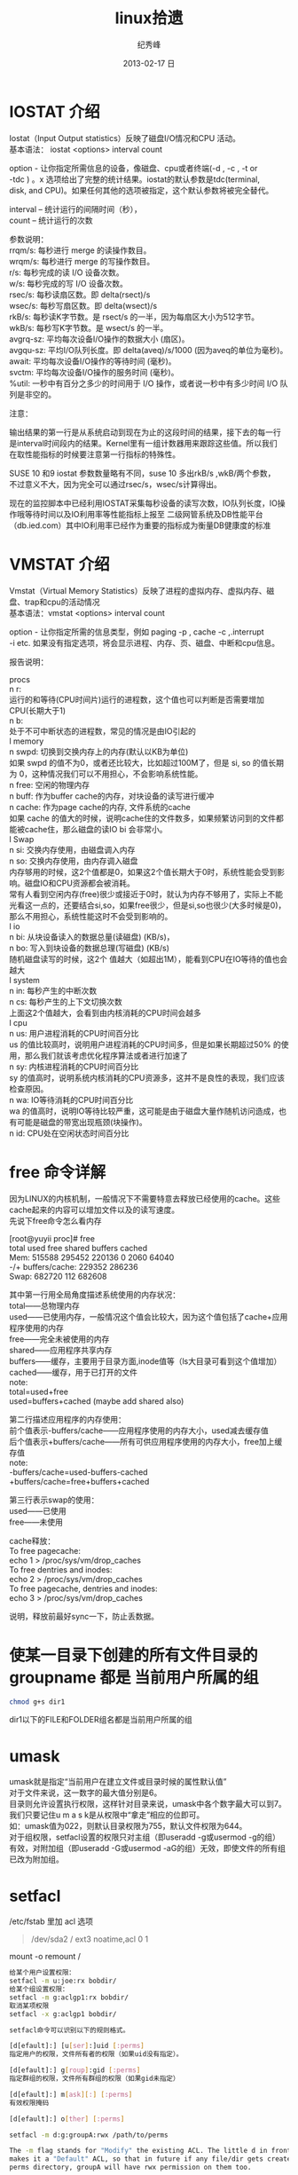 # -*- coding:utf-8-unix -*-
#+LANGUAGE:  zh
#+TITLE:     linux拾遗
#+AUTHOR:    纪秀峰
#+EMAIL:     jixiuf@gmail.com
#+DATE:     2013-02-17 日
#+DESCRIPTION:linux拾遗
#+KEYWORDS: :Linux:
#+OPTIONS:   H:2 num:nil toc:t \n:t @:t ::t |:t ^:nil -:t f:t *:t <:t
#+OPTIONS:   TeX:t LaTeX:t skip:nil d:nil todo:t pri:nil
#+TAGS: :Linux:
* COMMENT 几个工具
- nload 查看网卡流量
- nethogs iptrafr iftop 查看具体的进程发包收包情况
  sudo yum install nethogs
- rkhunter linux 安全工具，扫描后门程序（需要刚装机时建立样本进行对比)
   rkhunter --propupd 刚装完机 用此命令建立样本
   rkhunter -c   check
   rkhunter –-update  更新数据库，

- lsof -i:8888  查看兼听8888端口的程序
- top 按M按内存排序
- tmux
- nc -u localhost 7777 nc 可以跟telnet 一样， 不过支持udp telnet
- 创建虚拟ftp 用户 ftpasswd --passwd --file=/etc/ftpd.passwd --name=ftp  --home=/home/ftp --shell=/bin/false --uid 508
- exit code $?  echo $?
  [ $? -eq 0 ] || exit $?; # exit for none-zero return code
  #+BEGIN_SRC sh
        # this will trap any errors or commands with non-zero exit status
        # by calling function catch_errors()
        trap catch_errors ERR;

        #
        # ... the rest of the script goes here
        #

        function catch_errors() {
        # do whatever on errors
        #
        #
        echo "script aborted, because of errors";
        exit $?;
        }
        find /asda
        echo "oo"
  #+END_SRC

- strace -p 29064 >/tmp/strace.log 2>&1
   cat strace.log|cut -f 1 -d "("|sort|uniq -c
   统计某进程系统调用的信息 ，比如归个系统调用多


- tmux attach
  C-bd  退出
  C-b0 C-b1 C-b2  切tag
  C-bs list sessions
  C-bn C-bp next prev
  C-bc 新建tag



* IOSTAT 介绍
Iostat（Input Output statistics）反映了磁盘I/O情况和CPU 活动。
基本语法： iostat <options> interval count

option - 让你指定所需信息的设备，像磁盘、cpu或者终端(-d , -c , -t or
-tdc ) 。x 选项给出了完整的统计结果。iostat的默认参数是tdc(terminal,
disk, and CPU)。如果任何其他的选项被指定，这个默认参数将被完全替代。

interval – 统计运行的间隔时间（秒），
count – 统计运行的次数



参数说明：
rrqm/s:   每秒进行 merge 的读操作数目。
wrqm/s:  每秒进行 merge 的写操作数目。
r/s:           每秒完成的读 I/O 设备次数。
w/s:         每秒完成的写 I/O 设备次数。
rsec/s:    每秒读扇区数。即 delta(rsect)/s
wsec/s:  每秒写扇区数。即 delta(wsect)/s
rkB/s:      每秒读K字节数。是 rsect/s 的一半，因为每扇区大小为512字节。
wkB/s:    每秒写K字节数。是 wsect/s 的一半。
avgrq-sz: 平均每次设备I/O操作的数据大小 (扇区)。
avgqu-sz: 平均I/O队列长度。即 delta(aveq)/s/1000 (因为aveq的单位为毫秒)。
await:    平均每次设备I/O操作的等待时间 (毫秒)。
svctm:   平均每次设备I/O操作的服务时间 (毫秒)。
%util:      一秒中有百分之多少的时间用于 I/O 操作，或者说一秒中有多少时间 I/O 队列是非空的。

注意：

输出结果的第一行是从系统启动到现在为止的这段时间的结果，接下去的每一行
是interval时间段内的结果。Kernel里有一组计数器用来跟踪这些值。所以我们
在取性能指标的时候要注意第一行指标的特殊性。

SUSE 10 和9 iostat 参数数量略有不同，suse 10 多出rkB/s ,wkB/两个参数，
不过意义不大，因为完全可以通过rsec/s，wsec/s计算得出。

现在的监控脚本中已经利用IOSTAT采集每秒设备的读写次数，IO队列长度，IO操
作哦等待时间以及IO利用率等性能指标上报至 二级网管系统及DB性能平台
（db.ied.com）其中IO利用率已经作为重要的指标成为衡量DB健康度的标准

* VMSTAT 介绍
Vmstat（Virtual Memory Statistics）反映了进程的虚拟内存、虚拟内存、磁盘、trap和cpu的活动情况
基本语法：vmstat <options> interval count

option - 让你指定所需的信息类型，例如 paging -p , cache -c ,.interrupt
-i etc. 如果没有指定选项，将会显示进程、内存、页、磁盘、中断和cpu信息。



报告说明：

    procs
n    r:
   运行的和等待(CPU时间片)运行的进程数，这个值也可以判断是否需要增加CPU(长期大于1)
n    b:
   处于不可中断状态的进程数，常见的情况是由IO引起的
l    memory
n    swpd: 切换到交换内存上的内存(默认以KB为单位)
如果 swpd 的值不为0，或者还比较大，比如超过100M了，但是 si, so 的值长期为 0，这种情况我们可以不用担心，不会影响系统性能。
n    free: 空闲的物理内存
n    buff: 作为buffer cache的内存，对块设备的读写进行缓冲
n    cache: 作为page cache的内存, 文件系统的cache
如果 cache 的值大的时候，说明cache住的文件数多，如果频繁访问到的文件都能被cache住，那么磁盘的读IO bi 会非常小。
l    Swap
n    si: 交换内存使用，由磁盘调入内存
n    so: 交换内存使用，由内存调入磁盘
内存够用的时候，这2个值都是0，如果这2个值长期大于0时，系统性能会受到影响。磁盘IO和CPU资源都会被消耗。
常有人看到空闲内存(free)很少或接近于0时，就认为内存不够用了，实际上不能光看这一点的，还要结合si,so，如果free很少，但是si,so也很少(大多时候是0)，那么不用担心，系统性能这时不会受到影响的。
l    io
n    bi: 从块设备读入的数据总量(读磁盘) (KB/s)，
n    bo: 写入到块设备的数据总理(写磁盘) (KB/s)
随机磁盘读写的时候，这2个 值越大（如超出1M），能看到CPU在IO等待的值也会越大
l    system
n    in: 每秒产生的中断次数
n    cs: 每秒产生的上下文切换次数
上面这2个值越大，会看到由内核消耗的CPU时间会越多
l    cpu
n    us: 用户进程消耗的CPU时间百分比
us 的值比较高时，说明用户进程消耗的CPU时间多，但是如果长期超过50% 的使用，那么我们就该考虑优化程序算法或者进行加速了
n    sy: 内核进程消耗的CPU时间百分比
sy 的值高时，说明系统内核消耗的CPU资源多，这并不是良性的表现，我们应该检查原因。
n    wa: IO等待消耗的CPU时间百分比
wa 的值高时，说明IO等待比较严重，这可能是由于磁盘大量作随机访问造成，也有可能是磁盘的带宽出现瓶颈(块操作)。
n    id: CPU处在空闲状态时间百分比

* free 命令详解
因为LINUX的内核机制，一般情况下不需要特意去释放已经使用的cache。这些cache起来的内容可以增加文件以及的读写速度。
先说下free命令怎么看内存

[root@yuyii proc]# free
total used free shared buffers cached
Mem: 515588 295452 220136 0 2060 64040
-/+ buffers/cache: 229352 286236
Swap: 682720 112 682608

其中第一行用全局角度描述系统使用的内存状况：
total——总物理内存
used——已使用内存，一般情况这个值会比较大，因为这个值包括了cache+应用程序使用的内存
free——完全未被使用的内存
shared——应用程序共享内存
buffers——缓存，主要用于目录方面,inode值等（ls大目录可看到这个值增加）
cached——缓存，用于已打开的文件
note:
total=used+free
used=buffers+cached (maybe add shared also)

第二行描述应用程序的内存使用：
前个值表示-buffers/cache——应用程序使用的内存大小，used减去缓存值
后个值表示+buffers/cache——所有可供应用程序使用的内存大小，free加上缓存值
note:
-buffers/cache=used-buffers-cached
+buffers/cache=free+buffers+cached

第三行表示swap的使用：
used——已使用
free——未使用

cache释放：
To free pagecache:
echo 1 > /proc/sys/vm/drop_caches
To free dentries and inodes:
echo 2 > /proc/sys/vm/drop_caches
To free pagecache, dentries and inodes:
echo 3 > /proc/sys/vm/drop_caches

说明，释放前最好sync一下，防止丢数据。

* 使某一目录下创建的所有文件目录的groupname 都是 当前用户所属的组
  #+BEGIN_SRC sh
    chmod g+s dir1
  #+END_SRC
  dir1以下的FILE和FOLDER组名都是当前用户所属的组
* umask
  umask就是指定“当前用户在建立文件或目录时候的属性默认值”
  对于文件来说，这一数字的最大值分别是6。
  目录则允许设置执行权限，这样针对目录来说，umask中各个数字最大可以到7。
  我们只要记住u m a s k是从权限中“拿走”相应的位即可。
  如：umask值为022，则默认目录权限为755，默认文件权限为644。
  对于组权限，setfacl设置的权限只对主组（即useradd -g或usermod -g的组）
  有效，对附加组（即useradd -G或usermod -aG的组）无效，即使文件的所有组已改为附加组。
* setfacl
  /etc/fstab 里加 acl 选项
  #+BEGIN_QUOTE
   /dev/sda2		/		ext3		noatime,acl		0 1
  #+END_QUOTE
  mount -o remount /
#+BEGIN_SRC sh
  给某个用户设置权限：
  setfacl -m u:joe:rx bobdir/
  给某个组设置权限：
  setfacl -m g:aclgp1:rx bobdir/
  取消某项权限
  setfacl -x g:aclgp1 bobdir/
#+END_SRC
#+BEGIN_SRC sh
  setfacl命令可以识别以下的规则格式。

  [d[efault]:] [u[ser]:]uid [:perms]
  指定用户的权限，文件所有者的权限（如果uid没有指定）。

  [d[efault]:] g[roup]:gid [:perms]
  指定群组的权限，文件所有群组的权限（如果gid未指定）

  [d[efault]:] m[ask][:] [:perms]
  有效权限掩码

  [d[efault]:] o[ther] [:perms]
#+END_SRC
#+BEGIN_SRC sh
  setfacl -m d:g:groupA:rwx /path/to/perms

  The -m flag stands for "Modify" the existing ACL. The little d in front of g
  makes it a "Default" ACL, so that in future if any file/dir gets created under
  perms directory, groupA will have rwx permission on them too.
#+END_SRC
* mbr and dd

MBR=主引导区记录。硬盘的0磁道的第一个扇区称为MBR，它的大小是512字节，而这个区域
可以分为三个部分。第一部分为pre-boot区（预启动区），占446字节；第二部分是
Partition table区（分区表），占64个字节，硬盘中分区有多少以及每一分区的大小都记
在其中。第三部分是magic number，占2个字节，固定为55AA。MBR是针对整个硬盘而言的，
而引导扇区是对单个分区而言的。每个分区的第一扇区就是引导扇区：像MBR一样，引导扇
区里包含了一些引导操作系统所需要的相关信息。如果引导扇区被破坏了是个非常严重的
问题，那就意味着这个分区不能被访问，安装在这个分区上的操作系统也不能被启动。所
以说修复引导是使得每一个分区都能被正确识别引导。

#+srcname: 备份与还原mbr信息
#+begin_src sh
  446+64+2=512
  dd </dev/sda bs=512 count=1 >mbr512.img
  dd <mbr512.img bs=446 count=1 >/dev/sda
  dd <mbr512.img bs=1 count=64 skip=446 seek=446 >/dev/sda
#+end_src
* ctags
  http://blog.csdn.net/moiyer/article/details/5438962
* nmap
*** IP
  ip 地址范围 192.168.1.0/24
  192.168.1.1-254
*** Port
    指定端口 : -p80 -p1-1024

*** -s 开头的 表示扫描
    | -sT | 扫描Tcp连接 |
    | -sU | 扫描Udp连接 |
    | -sP | Ping扫描    |
    |     |             |
    扫描tcp连接
    nmap -sT 192.168.1.101
* tcpdump
  sudo tcpdump port 80 # only 80 端口
  sudo tcpdump -w filename port 80   # write to filename似乎 -w 参数不能太靠后
* mac shutdown
 . 10分钟后关机 sudo shutdown -h +10
 . 晚上8点关机 sudo shutdown -h 20:00


* linux下分辨率调整
  http://blog.csdn.net/wangfaqiang/article/details/6289959
  #+BEGIN_SRC sh
我的理解就是，长1440 宽900,深75
root@jf /home/jixiuf # cvt 1440 900 75
生成 Modeline这一行
# 1440x900 74.98 Hz (CVT 1.30MA) hsync: 70.64 kHz; pclk: 136.75 MHz
Modeline "1440x900_75.00"  136.75  1440 1536 1688 1936  900 903 909 942 -hsync +vsync
  #+END_SRC
  然后，配成这面的样子，即可
  #+BEGIN_QUOTE
  Section "Monitor"
  Identifier      "Configured Monitor"
  Modeline "1440x900_75.00"  136.75  1440 1536 1688 1936  900 903 909 942 -hsync +vsync
  Option          "PreferredMode" "1440x900_75.00"
  EndSection

  Section "Screen"
  Identifier      "Default Screen"
  Monitor         "Configured Monitor"
  Device          "Configured Video Device"
  EndSection

  Section "Device"
  Identifier "Configured Video Device"
  EndSection
  #+END_QUOTE
* 通过ssh 连接远程机器上的mysql 等
  通常的情况是远程 42.62.14.55 上有一个mysql ,兼听在3306端口上
  但是防火墙阻止直接连3306端口
  解决加法是 ssh 连上42.62.14.55 ,然后在ssh 访问mysql 3306端口，
  此时防问
  ssh -L 3307:localhost:3306 username@42.62.14.55 -N
   # ssh -L <localport>hostname<remoteport> <username>@<servername>
  这个时候在你的本机会开一个3307端口
  然后 mysql -uroot -ppass -P3307 就可以连上这个mysql了
* ssh socat
  我局域网ip 是192.168.1网段的

  10.142.8.24 是位于另一网段的一台内网机器　,
  122.224.249.55 是一台有公网ip的机器，
  10.142.8.24位于122.224.249.55后面
  也就是说要想ssh连接到10.142.8.24需要途经 122.224.249.55
  用到了socat这款软件做代理
  使用如下命令,
  本机ip: 192.168.1.127

  防火墙 122.224.249.55 port 9991
  内网机　10.142.8.24 ssh 端口开在36000上

  sudo ssh -o ProxyCommand='socat - socks:122.224.249.55:%h:%p,socksport=9991' username@10.142.8.24 -p 36000
  没加 sudo 之前一直给我提示Permission denied (keyboard-interactive),不知原因何
  在，难道socat命令需要root权限
* ssh tunnel
  socks5 7070端口
  ssh -p 2222  -D 0.0.0.0:7070 deployer@se.najaplus.com -N -4
  ssh -p 2222  -D 7070 deployer@se.najaplus.com -N -4
  -4 ipv4

  ssh -L 3307:serverip:3306 root@serverip -N
  则直接访问本机3307端口 相当于方法serverip的3306端口
** ssh 反向tunnel 实现借助外网机访问内网机服务器
   参考 https://my.oschina.net/abcfy2/blog/177094
  1. 在内网机上运行以下命令，则访问dev.najaplus.com 的3009端口相当于访问 内网机的22端口
    #+BEGIN_SRC sh
    autossh -M 5678 -NR 3009:localhost:22 deployer@dev.najaplus.com
        # 不太理理5678端口的作用
    #+END_SRC
  2.  在外网机上运行以下命令
    #+BEGIN_SRC sh
        实际上登录到内网相的22端口，即登录内网机的ssh,(内网机需要启动sshd)
    ssh -p 3009 jixiuf@localhost
    #+END_SRC
    另外在外网机上可以看到3009牌listen状态，且绑定在127.0.0.1,也就是说只能从本机对3009进行访问
    [[file:../img/linux-2017-05-24-22-50-37.png]]

同相的道理，假如内网机80端口有web服务
    autossh -M 5679 -NR 3008:localhost:80 deployer@dev.najaplus.com
    则在外网访问外网的3008端口 相当于访问内网机的80端口
    结合nginx 代理3008端口即在任意地址访问外网的80端口来实现访问内网的服务

* tsocks 配置
  wget ,git  通过ssh tunnel 连网
  tsocks wget http://googletest.googlecode.com/files/gtest-1.5.0.tar.bz2
  tsocks git clone url
  tsocks curl url
  tsocks go get google.golang.org/grpc
  tsocks 的安装
  brew tap Anakros/homebrew-tsocks
  brew install --HEAD tsocks
  vim /usr/local/etc/tsocks.conf
       server = 127.0.0.1
       server_type = 5    #to use socks V5
       server_port = 7070  #the port of your porxy%
   类似工具
   brew install proxychains-ng
   /usr/local/etc/proxychains.conf
      socks5 	127.0.0.1 7070
* adb shell
  su
   mount -o remount,rw /  /
    mount -o remount,rw /system
   FAQ：提示没有权限如何处理？
   cannot create hosts: read-only file system
   出现以上红色问题，需要执行以下命令
   # mount -o remount,rw /system  /system
   adb kill-server 停止服务器
   adb remount  重新挂载文件系统
   adb reboot 重启手机
   adb logcat 查看手机上的运行日志，此项可以用来查错
* curl demo
    curl https://api.sandbox.paypal.com/v1/oauth2/token -H "Accept: application/json"
    -H "Accept-Language: en_US"
    -u "AVNJj1L75UxFsQYwqBRk8s_5qc07ARsy-vznUCpnxLaP2pGqwzUXLFqaWANhBZjhGsrG83Ad7Xwtni1P:EBUuK3Gr7e5JFe7SxNAtvkas2NEvwoKwp-_UCMQwNymCCDHlJJ6OCtBwvWyDH03XXPfZgn49vcnBmHrC"
    -d "grant_type=client_credentials"
    -L follow redirect
* time sync

  #+BEGIN_SRC sh
    cat /etc/ntp.conf|grep server会列出几个服务器
  #+END_SRC
    没有的话会http://www.pool.ntp.org/zone/cn找离自己最近的server, 如
  #+BEGIN_QUOTE
       server 0.asia.pool.ntp.org
	   server 1.asia.pool.ntp.org
	   server 2.asia.pool.ntp.org
	   server 3.asia.pool.ntp.org
  #+END_QUOTE
  #+BEGIN_SRC sh
    sudo yum install ntp
    手动同步两次
    sudo ntpdate -u 0.asia.pool.ntp.org
    sudo ntpdate -u 0.asia.pool.ntp.org

    sudo service ntpd start
    sudo chkconfig ntpd on
    #查看同步情况
    watch ntpq -p
  #+END_SRC

* sed 一些用法
  1. 最常见的 sed 's/old/new/g' filename

  2. 如果想直接修改原文件
     #+BEGIN_SRC sh
       sed  -i "" 's/2/3/g' a.txt
       # 或乾修改前将原文件备份为 a.txt.bak
       sed  -i ".bak" 's/2/3/g' a.txt
     #+END_SRC

  3. 提取匹配的某一部分 (这里最后用到了/p  估计是print 的意思)
     比如文件有有一行内容如下,我想取出其中的数字部分
         AC_PREREQ(2.65)
         #+BEGIN_SRC sh
           autoconf_min=`sed -n 's/^ *AC_PREREQ(\([0-9\.]*\)).*/\1/p' configure.ac`
           # 其中 \1  引用 \([0-9\.]*\) 匹配的部分
         #+END_SRC
     常用到从某文件中取版本号等

  4. 有条件的替换
     #+BEGIN_SRC sh
       sed -i '/SELINUX/s/enforcing/disabled/' /etc/selinux/config
     #+END_SRC
     实现将 如果某行含有SELINUX 这个关键字，则把此行的 enforcing 替换成 disabled
     实际实现了 将SELINUX=enforcing 换成SELINUX=disabled 这个功能
* grep
**  grep -v 过滤 不匹配的行
** grep -P 以perl正则来匹配(linux支持,mac不支持)
   过滤@的行, 但是不过滤@case的行
   #+BEGIN_SRC sh
   grep -P "@(?!case)" #用到了零宽断言 (即@后不为case的)
   #+END_SRC
**  grep [a,A]..[b,B]* file  在文件中查找a（或A）开头，第四个字母为b（或B）的所有单词
**  grep -E 'string1|string2' file        搜寻文件中或者存在string1或者存在string2的行
**  利用grep -c 来作instr()用
#+begin_src sh
  #!/bin/sh
  a="Hello i am pass";
  if [ `echo $a | grep -c "pass" ` -gt 0 ]
  then
    echo "Success"
  else
    echo "Fail";
  fi
#+end_src
* find
  #+BEGIN_SRC sh
    # 修改时间在10天前的都删除
    find . -maxdepth 1 -mtime +10 -exec rm  -rf {} \;
    # 修改时间在10天之内的都删除
    find . -maxdepth 1 -mtime -10 -exec rm  -rf {} \;
  #+END_SRC

* “.”点号替代单个字符
  这个用法真的非常非常有用，极力推荐。
  grep [a,A]..[b,B]* file  在文件中查找a（或A）开头，第四个字母为b（或B）的所有单词
  sed 's/^....//g' file        删除文件所有行的前4列
  sed 's/^.....//g' file        删除文件所有行的前5列

* shell for if example
  #+srcname: name
  #+begin_src sh
      # 过滤掉开头是#的注释行
    for url in  `cat $MODULE_FILE_NAME|grep -v "^[ \t]*#" ` ; do
        mod=`echo $url|sed 's|.*/||g'|awk -F '.git$' '{print $1}'`
        abs_mod_path=$WORD_DIR/$mod
        if [ -d $abs_mod_path ] && [ -d $abs_mod_path/.git ] ; then
            # 如果库已经存在
            echo $abs_mod_path
            cd $abs_mod_path
            git checkout master
            git pull
        else
            cd $WORD_DIR
            git clone $url
        fi
    done
  #+end_src





* 用python 格式化json
  cat a.json|python -m json.tool

* awk 怎么去除如果第一列相同，则只取一行？

#+BEGIN_QUOTE
例如：
aaaaaa,bbbbbb,ccccccc
sssssss,fffffffffff,wwwww
eeeeee,rrrrrrrrr,2222222
aaaaaa,qqqqqq,wwwwww
sssssss,wwwww,3333333
..........................................
..........................................
...........................................
...........................................
eeeeeee,tttttttttt,44444444


以逗号分隔，就是如果第一列是重复的，不管后边的列，只取一行，怎么取
#+END_QUOTE
#+BEGIN_SRC sh
awk -F, '!a[$1]++' urfile
#+END_SRC
#+BEGIN_QUOTE
! a[$1] ++
0为假， !0 为真
以第一列（逗号分隔）为索引的数组元素的值为0则输出，输出后数组元素值++， 后面的行$1相同时a[$1]的值就不为0了。

#+END_QUOTE
* awk 替换
  #+BEGIN_SRC sh
    awk '{sub(/6.5.4/,"6.5.7");print}' globalrc
  #+END_SRC
* awk 在指定的行添加内容添加行
  #+BEGIN_SRC sh
    awk -v "n=line-number"\
     -v 'line1=import "github.com/gogo/protobuf/gogoproto/gogo.proto"; '\
     -v 'line2=option (gogoproto.marshaler_all) = true;'\
     -v 'line3=option (gogoproto.sizer_all) = true;'\
     -v 'line4=option (gogoproto.unmarshaler_all) = true;'\
     '(NR==2) { print line1;print line2;print line3;print line4 } 1;'  pf.proto
  #+END_SRC
